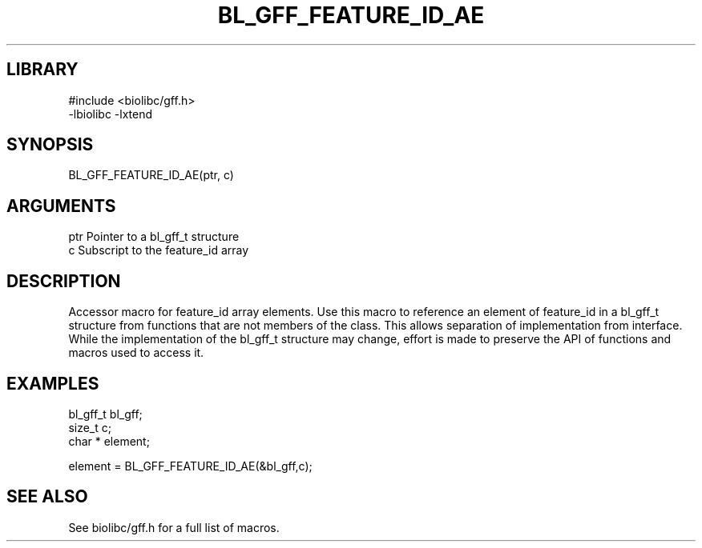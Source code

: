 \" Generated by /home/bacon/scripts/gen-get-set
.TH BL_GFF_FEATURE_ID_AE 3

.SH LIBRARY
.nf
.na
#include <biolibc/gff.h>
-lbiolibc -lxtend
.ad
.fi

\" Convention:
\" Underline anything that is typed verbatim - commands, etc.
.SH SYNOPSIS
.PP
.nf 
.na
BL_GFF_FEATURE_ID_AE(ptr, c)
.ad
.fi

.SH ARGUMENTS
.nf
.na
ptr             Pointer to a bl_gff_t structure
c               Subscript to the feature_id array
.ad
.fi

.SH DESCRIPTION

Accessor macro for feature_id array elements.  Use this macro to reference
an element of feature_id in a bl_gff_t structure from functions
that are not members of the class.
This allows separation of implementation from interface.  While the
implementation of the bl_gff_t structure may change, effort is made to
preserve the API of functions and macros used to access it.

.SH EXAMPLES

.nf
.na
bl_gff_t        bl_gff;
size_t          c;
char *          element;

element = BL_GFF_FEATURE_ID_AE(&bl_gff,c);
.ad
.fi

.SH SEE ALSO

See biolibc/gff.h for a full list of macros.
